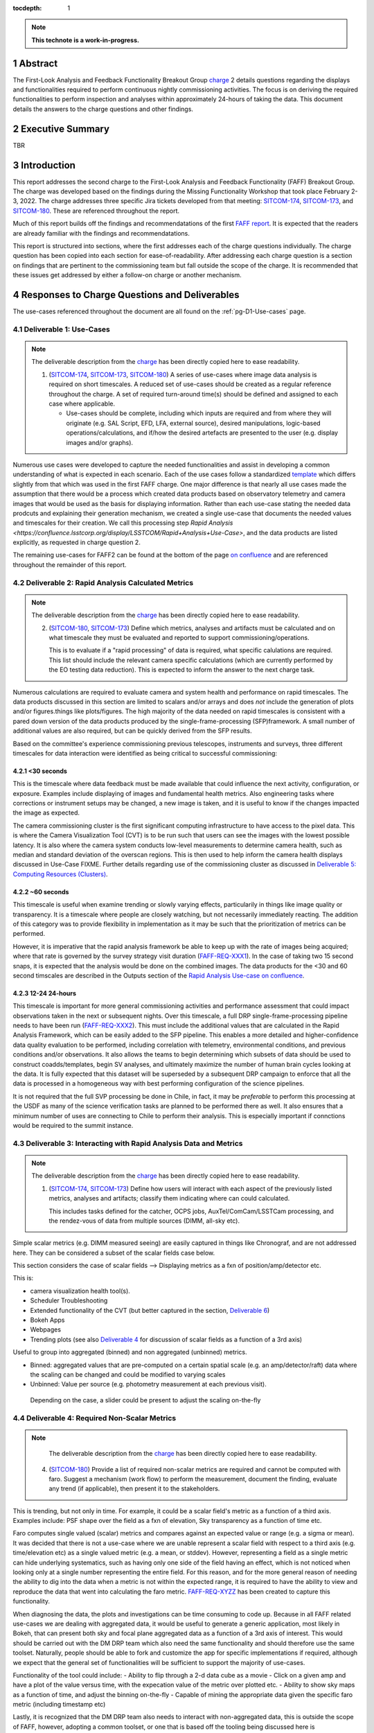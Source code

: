 :tocdepth: 1

.. sectnum::

.. Metadata such as the title, authors, and description are set in metadata.yaml

.. TODO: Delete the note below before merging new content to the main branch.

.. note::

   **This technote is a work-in-progress.**

.. _SITCOM-173: https://jira.lsstcorp.org/browse/SITCOM-173
.. _SITCOM-174: https://jira.lsstcorp.org/browse/SITCOM-174
.. _SITCOM-180: https://jira.lsstcorp.org/browse/SITCOM-180
.. _charge: https://sitcomtn-030.lsst.io/
.. _FAFF report: https://sitcomtn-025.lsst.io/

Abstract
========

The First-Look Analysis and Feedback Functionality Breakout Group `charge`_ 2 details questions regarding the displays and functionalities required to perform continuous nightly commissioning activities. 
The focus is on deriving the required functionalities to perform inspection and analyses within approximately 24-hours of taking the data. 
This document details the answers to the charge questions and other findings.

Executive Summary
=================

TBR


Introduction
============

This report addresses the second charge to the First-Look Analysis and Feedback Functionality (FAFF) Breakout Group.
The charge was developed based on the findings during the Missing Functionality Workshop that took place February 2-3, 2022.
The charge addresses three specific Jira tickets developed from that meeting: `SITCOM-174`_, `SITCOM-173`_, and `SITCOM-180`_.
These are referenced throughout the report.

Much of this report builds off the findings and recommendatations of the first `FAFF report`_. 
It is expected that the readers are already familiar with the findings and recommendatations.

This report is structured into sections, where the first addresses each of the charge questions individually. 
The charge question has been copied into each section for ease-of-readability.
After addressing each charge question is a section on findings that are pertinent to the commissioning team but fall outside the scope of the charge.
It is recommended that these issues get addressed by either a follow-on charge or another mechanism.


Responses to Charge Questions and Deliverables
==============================================

The use-cases referenced throughout the document are all found on the :ref:`pg-D1-Use-cases` page.

.. _Deliverable 1:

Deliverable 1: Use-Cases
------------------------

.. note:: 

   The deliverable description from the `charge`_ has been directly copied here to ease readability.

   1. (`SITCOM-174`_, `SITCOM-173`_, `SITCOM-180`_) A series of use-cases where image data analysis is required on short timescales. 
      A reduced set of use-cases should be created as a regular reference throughout the charge.
      A set of required turn-around time(s) should be defined and assigned to each case where applicable.

      - Use-cases should be complete, including which inputs are required and from where they will originate (e.g. SAL Script, EFD, LFA, external source), desired manipulations, logic-based operations/calculations, and if/how the desired artefacts are presented to the user (e.g. display images and/or graphs).
  

Numerous use cases were developed to capture the needed functionalities and assist in developing a common understanding of what is expected in each scenario.
Each of the use cases follow a standardized `template <https://confluence.lsstcorp.org/display/LSSTCOM/On-the-fly+Analysis+Use-Case+Template>`_ which differs slightly from that which was used in the first FAFF charge.
One major difference is that nearly all use cases made the assumption that there would be a process which created data products based on observatory telemetry and camera images that would be used as the basis for displaying information.
Rather than each use-case stating the needed data prodcuts and explaining their generation mechanism, we created a single use-case that documents the needed values and timescales for their creation.
We call this processing step `Rapid Analysis <https://confluence.lsstcorp.org/display/LSSTCOM/Rapid+Analysis+Use-Case>`, and the data products are listed explicitly, as requested in charge question 2.

The remaining use-cases for FAFF2 can be found at the bottom of the page `on confluence <https://confluence.lsstcorp.org/display/LSSTCOM/Use-Cases>`_ and are referenced throughout the remainder of this report.


.. _Deliverable 2:

Deliverable 2: Rapid Analysis Calculated Metrics
------------------------------------------------

.. note:: 

   The deliverable description from the `charge`_ has been directly copied here to ease readability.

   2. (`SITCOM-180`_, `SITCOM-173`_) Define which metrics, analyses and artifacts must be calculated and on what timescale they must be evaluated and reported to support commissioning/operations. 
   
      This is to evaluate if a "rapid processing" of data is required, what specific calulations are required.
      This list should include the relevant camera specific calculations (which are currently performed by the EO testing data reduction).
      This is expected to inform the answer to the next charge task.


Numerous calculations are required to evaluate camera and system health and performance on rapid timescales.
The data products discussed in this section are limited to scalars and/or arrays and does *not* include the generation of plots and/or figures.things like plots/figures.
The high majority of the data needed on rapid timescales is consistent with a pared down version of the data products produced by the single-frame-processing (SFP)framework.
A small number of additional values are also required, but can be quickly derived from the SFP results.

Based on the committee's experience commissioning previous telescopes, instruments and surveys, three different timescales for data interaction were identified as being critical to successful commissioning:

<30 seconds
^^^^^^^^^^^
This is the timescale where data feedback must be made available that could influence the next activity, configuration, or exposure. Examples include displaying of images and fundamental health metrics. Also engineering tasks where corrections or instrument setups may be changed, a new image is taken, and it is useful to know if the changes impacted the image as expected.

The camera commissioning cluster is the first significant computing infrastructure to have access to the pixel data.
This is where the Camera Visualization Tool (CVT) is to be run such that users can see the images with the lowest possible latency.
It is also where the camera system conducts low-level measurements to determine camera health, such as median and standard deviation of the overscan regions.
This is then used to help inform the camera health displays discussed in Use-Case FIXME.
Further details regarding use of the commissioning cluster as discussed in `Deliverable 5: Computing Resources (Clusters)`_.


~60 seconds
^^^^^^^^^^^
This timescale is useful when examine trending or slowly varying effects, particularily in things like image quality or transparency.
It is a timescale where people are closely watching, but not necessarily immediately reacting.
The addition of this category was to provide flexibility in implementation as it may be such that the prioritization of metrics can be performed.

However, it is imperative that the rapid analysis framework be able to keep up with the rate of images being acquired; where that rate is governed by the survey strategy visit duration (`FAFF-REQ-XXX1`_).
In the case of taking two 15 second snaps, it is expected that the analysis would be done on the combined images.
The data products for the <30 and 60 second timscales are described in the Outputs section of the `Rapid Analysis Use-case on confluence <https://confluence.lsstcorp.org/display/LSSTCOM/Rapid+Analysis+Use-Case>`_.


12-24 24-hours
^^^^^^^^^^^^^^
This timescale is important for more general commissioning activities and performance assessment that could impact observations taken in the next or subsequent nights.
Over this timescale, a full DRP single-frame-processing pipeline needs to have been run (`FAFF-REQ-XXX2`_).
This must include the additional values that are calculated in the Rapid Analysis Framework, which can be easily added to the SFP pipeline.
This enables a more detailed and higher-confidence data quality evaluation to be performed, including correlation with telemetry, environmental conditions, and previous conditions and/or observations.
It also allows the teams to begin determining which subsets of data should be used to construct coadds/templates, begin SV analyses, and ultimately maximize the number of human brain cycles looking at the data.
It is fully expected that this dataset will be superseded by a subsequent DRP campaign to enforce that all the data is processed in a homogeneous way with best performing configuration of the science pipelines.

It is not required that the full SVP processing be done in Chile, in fact, it may be *preferable* to perform this processing at the USDF as many of the science verification tasks are planned to be performed there as well.
It also ensures that a minimum number of uses are connecting to Chile to perform their analysis.
This is especially important if connctions would be required to the summit instance.


.. _Deliverable 3:

Deliverable 3: Interacting with Rapid Analysis Data and Metrics
---------------------------------------------------------------

.. note:: 

   The deliverable description from the `charge`_ has been directly copied here to ease readability.

   1. (`SITCOM-174`_, `SITCOM-173`_) Define how users will interact with each aspect of the previously listed metrics, analyses and artifacts; classify them indicating where can could calculated.
      
      This includes tasks defined for the catcher, OCPS jobs, AuxTel/ComCam/LSSTCam processing, and the rendez-vous of data from multiple sources (DIMM, all-sky etc).


Simple scalar metrics (e.g. DIMM measured seeing) are easily captured in things like Chronograf, and are not addressed here.
They can be considered a subset of the scalar fields case below.

This section considers the case of scalar fields --> Displaying metrics as a fxn of position/amp/detector etc.


This is:

- camera visualization health tool(s).
- Scheduler Troubleshooting
- Extended functionality of the CVT (but better captured in the section, `Deliverable 6`_)
- Bokeh Apps 
- Webpages
- Trending plots (see also `Deliverable 4`_ for discussion of scalar fields as a function of a 3rd axis)

Useful to group into aggregated (binned) and non aggregated (unbinned) metrics.

- Binned: aggregated values that are pre-computed on a certain spatial scale (e.g. an amp/detector/raft) data where the scaling can be changed and could be modified to varying scales
- Unbinned: Value per source (e.g. photometry measurement at each previous visit).
 Depending on the case, a slider could be present to adjust the scaling on-the-fly

.. _Deliverable 4:

Deliverable 4: Required Non-Scalar Metrics
------------------------------------------

.. note:: 

   The deliverable description from the `charge`_ has been directly copied here to ease readability.

  4. (`SITCOM-180`_) Provide a list of required non-scalar metrics are required and cannot be computed with faro. 
     Suggest a mechanism (work flow) to perform the measurement, document the finding, evaluate any trend (if applicable), then present it to the stakeholders.
    

.. related to https://confluence.lsstcorp.org/display/LSSTCOM/Displaying+scalar+fields+as+a+function+of+other+parameters
This is trending, but not only in time. 
For example, it could be a scalar field's metric as a function of a third axis.
Examples include: PSF shape over the field as a fxn of elevation, Sky transparency as a function of time etc.

Faro computes single valued (scalar) metrics and compares against an expected value or range (e.g. a sigma or mean).
It was decided that there is not a use-case where we are unable represent a scalar field with respect to a third axis (e.g. time/elevation etc) as a single valued metric (e.g. a mean, or stddev). 
However, representing a field as a single metric can hide underlying systematics, such as having only one side of the field having an effect, which is not noticed when looking only at a single number representing the entire field.
For this reason, and for the more general reason of needing the ability to dig into the data when a metric is not within the expected range, it is required to have the ability to view and reproduce the data that went into calculating the faro metric. 
`FAFF-REQ-XYZZ`_ has been created to capture this functionality.

When diagnosing the data, the plots and investigations can be time consuming to code up.
Because in all FAFF related use-cases we are dealing with aggregated data, it would be useful to generate a generic application, most likely in Bokeh, that can present both sky and focal plane aggregated data as a function of a 3rd axis of interest.
This would should be carried out with the DM DRP team which also need the same functionality and should therefore use the same toolset.
Naturally, people should be able to fork and customize the app for specific implementations if required, although we expect that the general set of functionalities will be sufficient to support the majority of use-cases.

Functionality of the tool could include:
- Ability to flip through a 2-d data cube as a movie
- Click on a given amp and have a plot of the value versus time, with the expecation value of the metric over plotted etc.
- Ability to show sky maps as a function of time, and adjust the binning on-the-fly
- Capable of mining the appropriate data given the specific faro metric (including timestamp etc)

Lastly, it is recognized that the DM DRP team also needs to interact with non-aggregated data, this is outside the scope of FAFF, however, adopting a common toolset, or one that is based off the tooling being discussed here is recommended.



.. _Deliverable 5:

Deliverable 5: Computing Resources (Clusters)
---------------------------------------------

.. note:: 

   The deliverable description from the `charge`_ has been directly copied here to ease readability.

  5. (`SITCOM-174`_) Using the responses to questions 1-4, propose a management & maintenance structure for the Camera Diagnostic & Commissioning Clusters.
     
     This includes identifying what processes require specific hardware and/or infrastructure, identifying the more generalized analyses that may benefit from a common infrastructure, and evaluating possible solutions that can ease duplication of effort.
    

- The most significant benefit of the Camera Diagnostic Cluster is that it has immediate access to the images. 
  Secondly, is it located on the summit and can therefore continue to be used in the event of a network outage to the base. 
  This means it is able to make display(s), such as what is done with the CVT, and perform calculations prior to the image being (potentially transferred) and subsequently ingested by the butler prior to performing calculations with the DM pipeline(s).

- Rapid analysis is envisioned to run at the base, where there is significantly more computing power and storage
- Rapid Analysis will use DM pipelines
- Camera diagnostic cluster uses a simplified set of tools to perform rapid yet rudamentary on-the-fly calculations, all in camera space.
  Using the DM toolset, although useful, would add significant complexity, specifically in regards to maintenance/updates, that would go largely unused if the desire was only to replace the values being calculated now during EO testing.

Unfortunately, the definition of what needs to be calculated on the summit to support operations is very heavily tied to the concept of "Degraded mode," which is currently not sufficiently defined to draw a single conclusion.
For the sake of this charge question, the functionality of critical importance is the connection to the base, and therefore we can address this charge question by considering two separate scenarios:

1. Degraded mode means the observatory is able to continue standard survey operations, but at an increased risk of obtaining poor data because of a disconnection from the rapid analysis framework.
2. Degraded mode requires the observatory continue to receive output from the rapid analysis framework to support operations, scheduler input, or potentially QA analyses etc. 

In the case of scenario 1, in the event of a network outage, the summit-based diagnostic cluster will run the CVT, and continue to perform the low-level calculations that will go into the camera's database and the EFD.
Observers will see the images being output and be able to visually evaluate performance.
Because no rapid-analysis support will be available from the base, any (non-AOS) image-based calculations will not be performed and therefore it is possible that certain enginnering tests will not be able to be performed, and (potentially) certain inputs to the scheduler may not arrive.

In scenario 2, where a subset of rapid analysis is required (which we refer to as rapid-analysis-critical) to remain functional in the event of an outage, this requires a very significant increase in functionality.
- DM tooling must be installed and maintained on the diagnostic cluster
- Rapid-analysis-critical must be developed and deployed, with the ability to only focus on a subset of detectors, and/or metrics
- The database containing the output must be hosted on the summit, then replicated outwards

Note that in the event of scenario 2, certain tasks will still be limited as the computer power is significantly lower which will result in the computations taking longer, and being only a subset.

Regardless of how degraded mode is ultimately defined, this committee recommends a step-wise approach where the infrastructure for scenario 1 gets implemented prior to significant effort being put into scenario 2, if deemed appropriate.

.. _Deliverable 6:

Deliverable 6: Camera Visualization Tool Expansion Support
-----------------------------------------------------------

.. note:: 

   The deliverable description from the `charge`_ has been directly copied here to ease readability.

  6. Develop a plan and scope estimate to expand the Camera Visualization Tool to support the full commissioning effort.
     
     This includes identifying libraries/packages/dependencies that require improvements (e.g. Seadragon) and fully scoping what is required to implement the tool with DM tooling such as the Butler. 
     The scope estimate may propose the use of in-kind contribution(s) to this effort if and where applicable.

This is Tony and Gregory to come up with a first crack at this. 
Tony already has a document with questions/issues; now discussing with Gregory

.. _Deliverable 7:

Deliverable 7: Catcher Development
----------------------------------

.. note:: 

   The deliverable description from the `charge`_ has been directly copied here to ease readability.

  7. Work with project software teams to and implement an initial version of the Catcher CSC and supporting functionality.
     
     An initial description of required functionality was delivered in the first FAFF charge. 
     This deliverable is to implement (at least) two use-cases; one which uses image data and the other which does not.
     Subsequently, suggest a developer and/or in-kind contributor continue development.

Tiago working on a proposed high-level design for this is in consultation with Angelo.
The proposed implementation is described in `a technote <tstn-034.lsst.io>`_.


.. _Deliverable 8:

Deliverable 8: Training
-----------------------
.. note:: 

   The deliverable description from the `charge`_ has been directly copied here to ease readability.

  8. Design user-level training bootcamps and materials, aimed at the level of an in-kind contributor.
     
     These bootcamps will be used as the initial training materials.
     It is expected that In-kind contributors and/or other delegates can augment the content, provide improvements, and eventually take over some of the training.

List of possible trainings:

- Creation of a job that spawns a calculation, creates an artifact, displays the artifact, and alerts a user
- Creation of a Bokeh App to be used during the night based on already available data

- Using the CVT (as a fxn of location) - this would be a basic guide and not a bootcamp. 
   - Basic operations for viewing images
   - Interactions with DM tools/features such as source detections

- Possibly out of FAFF scope - but a "bootcamp" about operationing the telescope via LOVE, and writing SAL scripts.

Building a "pipetask" is out of scope for FAFF.


.. _Deliverable 9:

Deliverable 9: Task Prioritization
----------------------------------

.. note:: 

   The deliverable description from the `charge`_ has been directly copied here to ease readability.

  9. A prioritized list of tasks to build-out the new functionalities with recommended end-dates. 
     
     Where possible, these dates shall correspond to integration milestones.


The following tasks are highly parralelizable. 

#. Define computing resources strategy (Deliverable 6)
   - need to know if antu will go to the summit 
#. Get basic camera diagnostics running at the summit.
#. Get catcher deployed (needed for telescope engineering).  
#. Get Rapid Analysis Framework deployed including the supporting database 

   - Start with the on-the-fly processing with the goal of developing interfaces.
     Speed enchancements can be left for a later date.
   - Complete a chain starting with a very fundamanetal processing
     This could be just a basic ISR and a single metric (e.g. mean signal per amp) that can be used to help flush out interface(s)
     - metric goes into a "supporting database"
     - Need "alert" or event saying the metric is available
     - Visualize the metric in Chronograf (or some pre-existing tool)

     Can then parralelize the expansion of each of the individual pieces

#. USDF daily SFP "pipeline" can get started
   - data can be pushed through pipelines and just leave the data in the butler
   - Can then be expanded to "publish" the data in the "rapid analysis database"
#. Create templates for development of Catcher, Bokeh, and possibly LOVE displays
#. Develop training examples (actually performed in conjunction with the previous)

Again, developing a common toolset between the commissioning team and the DRP, or one that is based off the tooling being discussed here, is strongly recommended.
This is not explicitly listed as a priority as it should be a continually ongoing activity.

Recommended Tools
^^^^^^^^^^^^^^^^^

Once the frameworks defined above and prior to entering commissioning, a series of additional tools need to be constructed to facilitate commissioning.
The following is a non-exhaustive list of general tools that will be required and are not currently owned by any person and/or group.
It does not include subsystem specific displays such as what will be required for commissioning the Active Optics System.

#. An on-the-fly telescope offset calculation and implementation tool.
#. A tool to display scalar fields, as discussed in `Deliverable 4`_.
#. A display showing the calculated metrics for each image, with indicators when values are out of range.
   The contents should be linked to down-range diagnostic tools/displays that are accessed upon "clicking."
#. Strip charts showing data quality metrics versus observing conditions.
#. Image summary "pages" that display basic parameters, such as the PSF fundamental properties, filter used, observatory setup etc.
   Such as is done for Rubin TV.
#. 



.. _Derived Requiremends:

Generated Requirements
======================

Based upon the above use-cases, numerous requirements on to-be-designed and implemented systems have been derived.
This section captures these and roughly organizes them.

Processing
----------

FAFF-REQ-XXX1
^^^^^^^^^^^^^
**Specification:** The Rapid Processing of images shall maintain the same cadence as the telescope visits.

**Rationale:** The data processing must not fall behind the data being taken.
Frames should not be skipped in order to catch up.

FAFF-REQ-XXXX
^^^^^^^^^^^^^
**Specification:** All processed data and artifacts shall be referenced from a single source, as viewed from the user.

**Rationale:** Users will need to access EFD data, rapid processing data, and all generated artifacts in the same manner. 
They need not be pre-occupied with where the data exists and why. 
This requirement does not specify everything must be stored in a single database, although it may be a solution.
It is also acceptable that a query returns a link to a file in the LFA.

FAFF-REQ-XXXX
^^^^^^^^^^^^^
**Specification:** The rapid analysis processed data and artifacts must be accessible from the major data processing facilities (e.g. Summit, base, USDF).

**Rationale:** This will probably require replication of the data, analogous to the EFD.


FAFF-REQ-XXXX
^^^^^^^^^^^^^
**Specification:** Rapid analysis shall produce data products that are not critical to operations/commissioning.

**Rationale:** The telescope need not stop observing if the rapid analysis fails, however, it is expected that functionality may be reduced and/or the planned observations/activities may change.


FAFF-REQ-XXXX
^^^^^^^^^^^^^
**Specification:** Rapid analysis data processing (and storage) shall only be run once.

**Rationale:** This is a one-off on-the-fly analysis.
Data products, even if incorrect, will remain as such.
This is intentional to keep a record of what was available to the user (and/or scheduler) at a later time.
Because rapid analysis is not re-run, no versioning or relationships to other calculated results in the future need to be supported.


FAFF-REQ-XXX2
^^^^^^^^^^^^^
**Specification:** A full single-frame-processing shall be run on images within 24 hours of observation.

**Rationale:** Ideally this would be done in less than 12 hours, so people could look at it before the next night's observation, although this is a stretch goal.
This data uses the most recent (best) science pipelines and produces the highest quality data products that are used for science verification tasks.


FAFF-REQ-XXXX
^^^^^^^^^^^^^

PI: I'm not sure this is a necessary requirement. 
Also, if the rapid analysis has something special it calculates, how can it be recalculated? 

**Specification:** Observers shall be able to run instances of single-frame-processing manually to support commissioning.

**Rationale:** If rapid analyis fails, then users will need the capability to re-run the analyses.
This is expected to be done either at the USDF or on the commissioning cluster.
It is expected that this is essentially a single line of code, but will require training.

Display Tooling Requirements
----------------------------

FAFF-REQ-XYZZ
^^^^^^^^^^^^^
**Specification:**  Observers shall be able to reproduce faro metrics and the data that went into them.

**Rationale:** The metrics are scalars and therefore do not include all required information to diagnose a problem.
One way to satisfy this requirement is to ensure the "faro metric modules" are importable and the objects use to determine them are either stored, or at a minimum are easily reproduced.




FAFF-REQ-XXXX
^^^^^^^^^^^^^
**Specification:** 

**Rationale:**

FAFF-REQ-XXXX
^^^^^^^^^^^^^
**Specification:** 

**Rationale:**

FAFF-REQ-XXXX
^^^^^^^^^^^^^
**Specification:** 

**Rationale:**

FAFF-REQ-XXXX
^^^^^^^^^^^^^
**Specification:** 

**Rationale:**

FAFF-REQ-XXXX
^^^^^^^^^^^^^
**Specification:** 

**Rationale:**



.. _Other Findings and Identified Issues:

Other Findings and Identified Issues
====================================

During the existance of this working group, numerous items were identified as problematic and needing to be addressed but either were not well fit to a charge question or fell out of the scope of the charge.
This section contains information regarding numerous issues which were identified and require attention.

- Lack of definition regarding degraded mode(s)